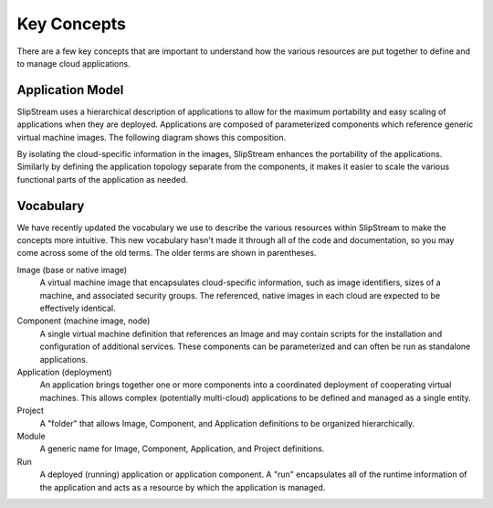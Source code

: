 Key Concepts
============

There are a few key concepts that are important to understand how the
various resources are put together to define and to manage cloud
applications.

Application Model
-----------------

SlipStream uses a hierarchical description of applications to allow
for the maximum portability and easy scaling of applications when they
are deployed.  Applications are composed of parameterized components
which reference generic virtual machine images.  The following diagram
shows this composition.

.. image:: images/diagrams/application-model.png
   :width: 70%
   :align: center

By isolating the cloud-specific information in the images, SlipStream
enhances the portability of the applications.  Similarly by defining
the application topology separate from the components, it makes it
easier to scale the various functional parts of the application as
needed.

Vocabulary
----------

We have recently updated the vocabulary we use to describe the various
resources within SlipStream to make the concepts more intuitive.  This
new vocabulary hasn't made it through all of the code and
documentation, so you may come across some of the old terms.  The
older terms are shown in parentheses. 

Image (base or native image)
    A virtual machine image that encapsulates cloud-specific
    information, such as image identifiers, sizes of a machine, and
    associated security groups.  The referenced, native images in each
    cloud are expected to be effectively identical.

Component (machine image, node)
    A single virtual machine definition that references an Image and
    may contain scripts for the installation and configuration of
    additional services.  These components can be parameterized and
    can often be run as standalone applications. 

Application (deployment)
    An application brings together one or more components into a
    coordinated deployment of cooperating virtual machines.  This
    allows complex (potentially multi-cloud) applications to be
    defined and managed as a single entity.

Project
    A "folder" that allows Image, Component, and Application
    definitions to be organized hierarchically. 

Module
    A generic name for Image, Component, Application, and Project
    definitions.

Run
    A deployed (running) application or application component. A "run"
    encapsulates all of the runtime information of the application and
    acts as a resource by which the application is managed.
